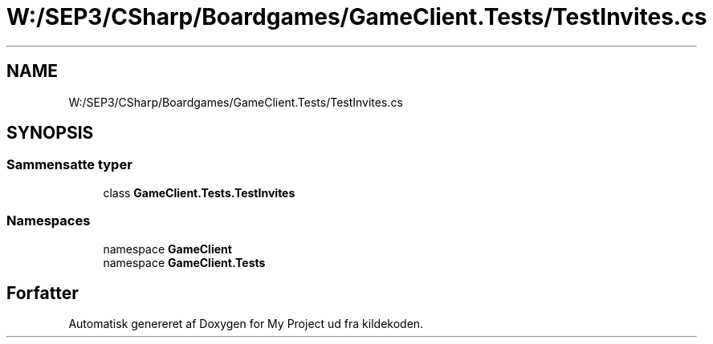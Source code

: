 .TH "W:/SEP3/CSharp/Boardgames/GameClient.Tests/TestInvites.cs" 3 "My Project" \" -*- nroff -*-
.ad l
.nh
.SH NAME
W:/SEP3/CSharp/Boardgames/GameClient.Tests/TestInvites.cs
.SH SYNOPSIS
.br
.PP
.SS "Sammensatte typer"

.in +1c
.ti -1c
.RI "class \fBGameClient\&.Tests\&.TestInvites\fP"
.br
.in -1c
.SS "Namespaces"

.in +1c
.ti -1c
.RI "namespace \fBGameClient\fP"
.br
.ti -1c
.RI "namespace \fBGameClient\&.Tests\fP"
.br
.in -1c
.SH "Forfatter"
.PP 
Automatisk genereret af Doxygen for My Project ud fra kildekoden\&.
